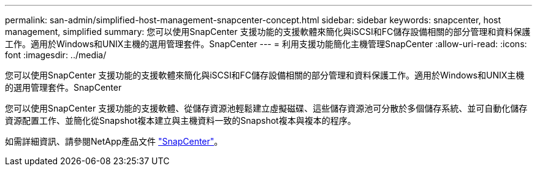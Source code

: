 ---
permalink: san-admin/simplified-host-management-snapcenter-concept.html 
sidebar: sidebar 
keywords: snapcenter, host management, simplified 
summary: 您可以使用SnapCenter 支援功能的支援軟體來簡化與iSCSI和FC儲存設備相關的部分管理和資料保護工作。適用於Windows和UNIX主機的選用管理套件。SnapCenter 
---
= 利用支援功能簡化主機管理SnapCenter
:allow-uri-read: 
:icons: font
:imagesdir: ../media/


[role="lead"]
您可以使用SnapCenter 支援功能的支援軟體來簡化與iSCSI和FC儲存設備相關的部分管理和資料保護工作。適用於Windows和UNIX主機的選用管理套件。SnapCenter

您可以使用SnapCenter 支援功能的支援軟體、從儲存資源池輕鬆建立虛擬磁碟、這些儲存資源池可分散於多個儲存系統、並可自動化儲存資源配置工作、並簡化從Snapshot複本建立與主機資料一致的Snapshot複本與複本的程序。

如需詳細資訊、請參閱NetApp產品文件 https://docs.netapp.com/us-en/snapcenter/index.html["SnapCenter"]。
